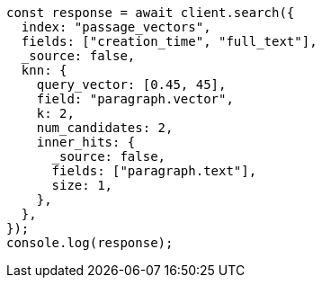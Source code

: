 // This file is autogenerated, DO NOT EDIT
// Use `node scripts/generate-docs-examples.js` to generate the docs examples

[source, js]
----
const response = await client.search({
  index: "passage_vectors",
  fields: ["creation_time", "full_text"],
  _source: false,
  knn: {
    query_vector: [0.45, 45],
    field: "paragraph.vector",
    k: 2,
    num_candidates: 2,
    inner_hits: {
      _source: false,
      fields: ["paragraph.text"],
      size: 1,
    },
  },
});
console.log(response);
----
